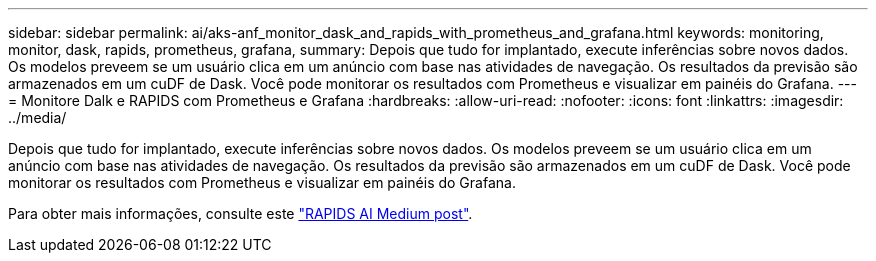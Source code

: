 ---
sidebar: sidebar 
permalink: ai/aks-anf_monitor_dask_and_rapids_with_prometheus_and_grafana.html 
keywords: monitoring, monitor, dask, rapids, prometheus, grafana, 
summary: Depois que tudo for implantado, execute inferências sobre novos dados. Os modelos preveem se um usuário clica em um anúncio com base nas atividades de navegação. Os resultados da previsão são armazenados em um cuDF de Dask. Você pode monitorar os resultados com Prometheus e visualizar em painéis do Grafana. 
---
= Monitore Dalk e RAPIDS com Prometheus e Grafana
:hardbreaks:
:allow-uri-read: 
:nofooter: 
:icons: font
:linkattrs: 
:imagesdir: ../media/


[role="lead"]
Depois que tudo for implantado, execute inferências sobre novos dados. Os modelos preveem se um usuário clica em um anúncio com base nas atividades de navegação. Os resultados da previsão são armazenados em um cuDF de Dask. Você pode monitorar os resultados com Prometheus e visualizar em painéis do Grafana.

Para obter mais informações, consulte este https://medium.com/rapids-ai/monitoring-dask-rapids-with-prometheus-grafana-96eaf6b8f3a0["RAPIDS AI Medium post"^].
